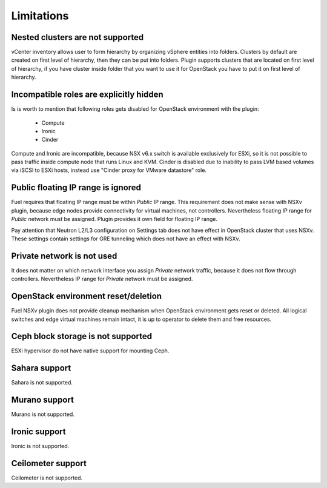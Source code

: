 Limitations
===========

Nested clusters are not supported
---------------------------------

vCenter inventory allows user to form hierarchy by organizing vSphere entities
into folders. Clusters by default are created on first level of hierarchy, then
they can be put into folders. Plugin supports clusters that are located on
first level of hierarchy, if you have cluster inside folder that you want to
use it for OpenStack you have to put it on first level of hierarchy.

Incompatible roles are explicitly hidden
----------------------------------------

Is is worth to mention that following roles gets disabled for OpenStack
environment with the plugin:

 * Compute
 * Ironic
 * Cinder

Compute and Ironic are incompatible, because NSX v6.x switch is available
exclusively for ESXi, so it is not possible to pass traffic inside compute node
that runs Linux and KVM. Cinder is disabled due to inability to pass LVM based
volumes via iSCSI to ESXi hosts, instead use "Cinder proxy for VMware
datastore" role.

Public floating IP range is ignored
-----------------------------------

Fuel requires that floating IP range must be within *Public* IP range.  This
requirement does not make sense with NSXv plugin, because edge nodes provide
connectivity for virtual machines, not controllers. Nevertheless floating IP
range for *Public* network must be assigned. Plugin provides it own field for
floating IP range.

.. image:: /image/floating-ip.png
   :scale: 70 %

Pay attention that Neutron L2/L3 configuration on Settings tab does not have
effect in OpenStack cluster that uses NSXv.  These settings contain settings
for GRE tunneling which does not have an effect with NSXv.

Private network is not used
---------------------------

It does not matter on which network interface you assign *Private* network
traffic, because it does not flow through controllers. Nevertheless IP range
for *Private* network must be assigned.

OpenStack environment reset/deletion
------------------------------------

Fuel NSXv plugin does not provide cleanup mechanism when OpenStack environment
gets reset or deleted.  All logical switches and edge virtual machines remain
intact, it is up to operator to delete them and free resources.

Ceph block storage is not supported
-----------------------------------

ESXi hypervisor do not have native support for mounting Ceph.

Sahara support
--------------

Sahara is not supported.

Murano support
--------------

Murano is not supported.

Ironic support
--------------

Ironic is not supported.

Ceilometer support
------------------

Ceilometer is not supported.
